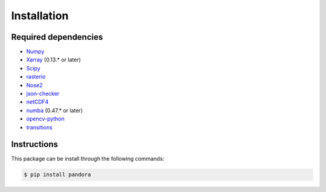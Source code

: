 Installation
============

Required dependencies
---------------------

* `Numpy <http://www.numpy.org/>`_
* `Xarray <http://xarray.pydata.org/en/stable/#>`_ (0.13.* or later)
* `Scipy <https://www.scipy.org/>`_
* `rasterio <https://github.com/mapbox/rasterio>`_
* `Nose2 <https://docs.nose2.io/en/latest/>`_
* `json-checker <https://github.com/DKorytkin/json_checker>`_
* `netCDF4 <https://github.com/Unidata/netcdf4-python>`_
* `numba <http://numba.pydata.org/>`_ (0.47.* or later)
* `opencv-python <https://github.com/skvark/opencv-python>`_
* `transitions <https://github.com/pytransitions/transitions>`_


Instructions
------------

This package can be install through the following commands:

.. sourcecode:: text

   $ pip install pandora